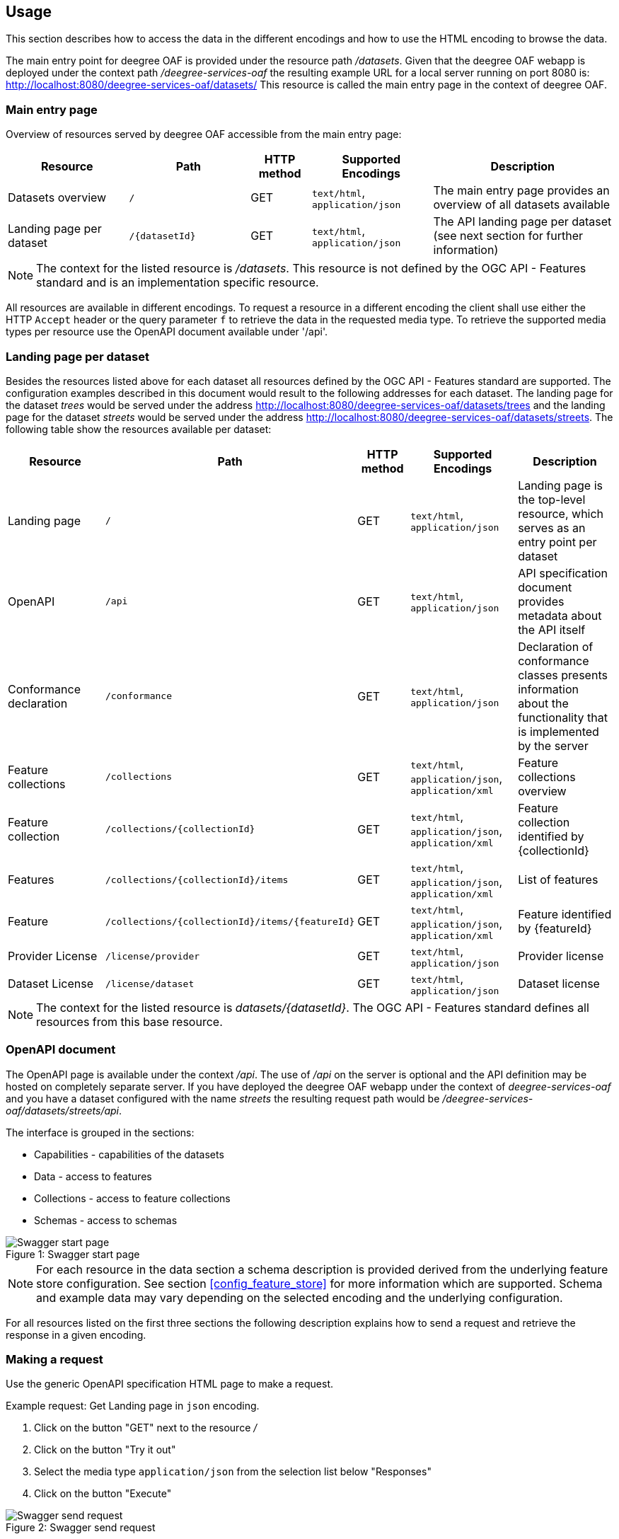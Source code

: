 == Usage

This section describes how to access the data in the different encodings and how to use the HTML encoding to browse the data.

The main entry point for deegree OAF is provided under the resource path _/datasets_.
Given that the deegree OAF webapp is deployed under the context path _/deegree-services-oaf_ the resulting example URL for a local server running on port 8080 is: http://localhost:8080/deegree-services-oaf/datasets/
This resource is called the main entry page in the context of deegree OAF.

=== Main entry page

Overview of resources served by deegree OAF accessible from the main entry page:

[width="100%",cols="20%,20%,10%,20%,30%",options="header",]
|===
|Resource |Path |HTTP method |Supported Encodings |Description
|Datasets overview |`/` |GET |`text/html`, `application/json` |The main entry page provides an overview of all datasets available
|Landing page per dataset |`+/{datasetId}+` |GET |`text/html`, `application/json` |The API landing page per dataset (see next section for further information)
|===

NOTE: The context for the listed resource is _/datasets_. This resource is not defined by the OGC API - Features standard and is an implementation specific resource.

All resources are available in different encodings. To request a resource in a different encoding the client shall use
either the HTTP `Accept` header or the query parameter `f` to retrieve the data in the requested media type. To retrieve the supported media types per resource use the OpenAPI document available under '/api'.

=== Landing page per dataset

Besides the resources listed above for each dataset all resources defined by the OGC API - Features standard are supported.
The configuration examples described in this document would result to the following addresses for each dataset. The landing page for
the dataset _trees_ would be served under the address http://localhost:8080/deegree-services-oaf/datasets/trees and the landing page for the dataset _streets_
would be served under the address http://localhost:8080/deegree-services-oaf/datasets/streets.
The following table show the resources available per dataset:

[width="100%",cols="20%,30%,10%,20%,20%",options="header",]
|===
|Resource |Path |HTTP method |Supported Encodings |Description
|Landing page |`/` |GET |`text/html`, `application/json` |Landing page is the top-level resource, which serves as an entry point per dataset
|OpenAPI |`/api` |GET | `text/html`, `application/json` |API specification document provides metadata about the API itself
|Conformance declaration |`/conformance` |GET |`text/html`, `application/json` |Declaration of conformance classes presents information about the functionality that is implemented by the server
|Feature collections |`/collections` |GET | `text/html`, `application/json`, `application/xml` |Feature collections overview
|Feature collection |`+/collections/{collectionId}+` |GET | `text/html`, `application/json`, `application/xml` |Feature collection identified by {collectionId}
|Features |`+/collections/{collectionId}/items+` |GET | `text/html`, `application/json`, `application/xml` |List of features
|Feature |`+/collections/{collectionId}/items/{featureId}+` |GET | `text/html`, `application/json`, `application/xml` |Feature identified by {featureId}
|Provider License |`/license/provider` |GET | `text/html`, `application/json` |Provider license
|Dataset License |`/license/dataset` |GET | `text/html`, `application/json` |Dataset license
|===

NOTE: The context for the listed resource is _datasets/{datasetId}_. The OGC API - Features standard defines all resources from this base resource.

[[openapi]]
=== OpenAPI document

The OpenAPI page is available under the context _/api_. The use of _/api_ on the server is optional and the API definition may be hosted on completely separate server.
If you have deployed the deegree OAF webapp under the context of _deegree-services-oaf_ and you have a dataset configured with the name
_streets_ the resulting request path would be _/deegree-services-oaf/datasets/streets/api_.

The interface is grouped in the sections:

* Capabilities - capabilities of the datasets
* Data - access to features
* Collections - access to feature collections
* Schemas - access to schemas

.Swagger start page
[caption="Figure 1: "]
image::swagger_start.png[Swagger start page]

NOTE: For each resource in the data section a schema description is provided derived from
the underlying feature store configuration. See section <<config_feature_store>> for more information which are supported.
Schema and example data may vary depending on the selected encoding and the underlying configuration.

For all resources listed on the first three sections the following description explains how to send a request and retrieve the response in a given encoding.

[[use_request]]
=== Making a request

Use the generic OpenAPI specification HTML page to make a request.

Example request: Get Landing page in `json` encoding.

. Click on the button "GET" next to the resource _/_
. Click on the button "Try it out"
. Select the media type `application/json` from the selection list below "Responses"
. Click on the button "Execute"

.Swagger send request
[caption="Figure 2: "]
image::swagger_request.png[Swagger send request]

The page should display the server response in the selected encoding and the HTTP status code. Also the HTTP response header information
is displayed.

.Swagger response
[caption="Figure 3: "]
image::swagger_response.png[Swagger response]

[[use_response]]
=== Accessing a response

To access a response in the requested encoding directly use either the given command line tool `curl` with the given options as displayed in the OpenAPI page when sending a request described in section <<use_request>>.
Or use a browser and additional plugins to send the HTTP request directly. Use the HTTP `Accept` header or the query parameter _f_ to define the expected response format.

[width="100%",cols="30%,20%,30%,20%",options="header",]
|===
|Media type |Query parameter |`Accept` header |Description
|`application/json` | `?f=json` | `application/json`, `application/geo+json` | JSON/GeoJSON encoding
|`application/xml` | `?f=xml` | `application/xml`, `application/gml+xml` | XML/GML encoding
|`text/html` | - | `text/html` | HTML encoding
|===

[[json_encoding]]
=== Accessing data in JSON/GeoJSON

To retrieve a resource in `application/json` encoding use the request parameter _f=json_.
To retrieve the landing page of the dataset streets in `application/json` encoding use the following request _datasets/streets/?f=json_.
Example URL: http://localhost:8080/deegree-services-oaf/datasets/streets/?f=json

See section <<query_parameter>> for more information about other supported query parameters.

[[gml_encoding]]
=== Accessing data in XML/GML

To retrieve a resource in `application/xml` encoding use the request parameter _f=xml_.
To retrieve the landing page of the dataset streets in `application/xml` encoding use the following request _datasets/streets/?f=xml_.
Example URL: http://localhost:8080/deegree-services-oaf/datasets/streets/?f=xml

See section <<query_parameter>> for more information about supported other query parameters.

[[html_encoding]]
=== Using the HTML interface

The HTML interface provides easy access to the spatial data using a browser (check the list of <<supported_browser>>).
It requires no additional client or browser plugin to browse the data. The browser sends by default
the HTTP header `Accept` with the value `text/html` and therefore each resource is returned in HTML encoding.

To browse the data open the browser of your choice and start at the main entry page available at _datasets/_.
Example URL: http://localhost:8080/deegree-services-oaf/datasets

.Main entry page in HTML encoding
[caption="Figure 4: "]
image::datasets_entry.png[Main entry page]

Navigate to the landing page of dataset _streets_ by clicking on the link "Landing page as HTML".

.Landing page in HTML encoding
[caption="Figure 5: "]
image::datasets_landing.png[Landing page]

The landing page provides links to all resources of a dataset.

[[query_parameter]]
=== Using query parameters

The following query parameters are supported when using HTTP GET:

[width="100%",cols="30%,20%,20%,30%",options="header",]
|===
|Query parameter name |Value type |Example |Description
|`crs` |String | EPSG:4326 |EPSG code defines the CRS of the returned data
|`bbox` |Comma separated floating point values | 567190,5934330,567200,5934360 |List of comma separated floating point values defining a bounding box
|`bbox-crs` |String | EPSG:4326 |EPSG code defines the CRS of the coordinates of the `bbox` parameter
|`f` |String |`html`, `json`, `xml` |Requested encoding of a given resource
|`limit` |integer |10 |Limit the numbers of items per page
|`offset` |integer |0 |Start index of items
|===

NOTE: Check the <<openapi>> on which resources the listed query parameters are supported. Additional query parameters may be available depending on the resource.
